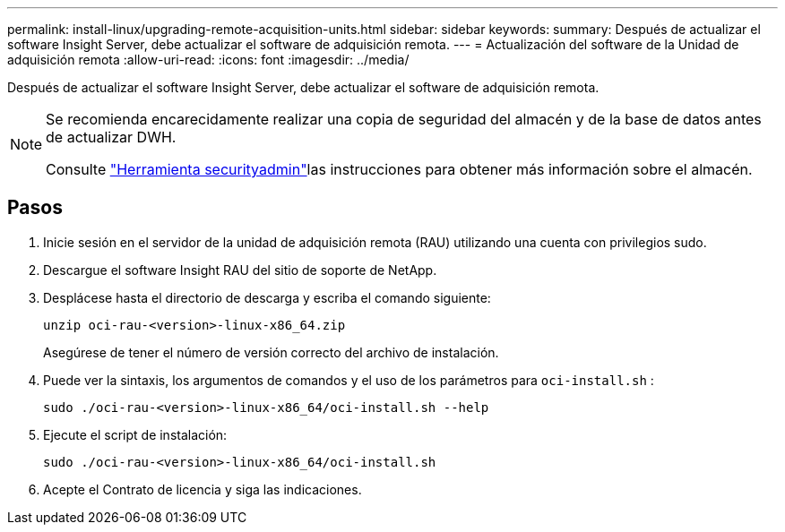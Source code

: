 ---
permalink: install-linux/upgrading-remote-acquisition-units.html 
sidebar: sidebar 
keywords:  
summary: Después de actualizar el software Insight Server, debe actualizar el software de adquisición remota. 
---
= Actualización del software de la Unidad de adquisición remota
:allow-uri-read: 
:icons: font
:imagesdir: ../media/


[role="lead"]
Después de actualizar el software Insight Server, debe actualizar el software de adquisición remota.

[NOTE]
====
Se recomienda encarecidamente realizar una copia de seguridad del almacén y de la base de datos antes de actualizar DWH.

Consulte link:../config-admin\/security-management.html["Herramienta securityadmin"]las instrucciones para obtener más información sobre el almacén.

====


== Pasos

. Inicie sesión en el servidor de la unidad de adquisición remota (RAU) utilizando una cuenta con privilegios sudo.
. Descargue el software Insight RAU del sitio de soporte de NetApp.
. Desplácese hasta el directorio de descarga y escriba el comando siguiente:
+
`unzip oci-rau-<version>-linux-x86_64.zip`

+
Asegúrese de tener el número de versión correcto del archivo de instalación.

. Puede ver la sintaxis, los argumentos de comandos y el uso de los parámetros para `oci-install.sh` :
+
`sudo ./oci-rau-<version>-linux-x86_64/oci-install.sh --help`

. Ejecute el script de instalación:
+
`sudo ./oci-rau-<version>-linux-x86_64/oci-install.sh`

. Acepte el Contrato de licencia y siga las indicaciones.

